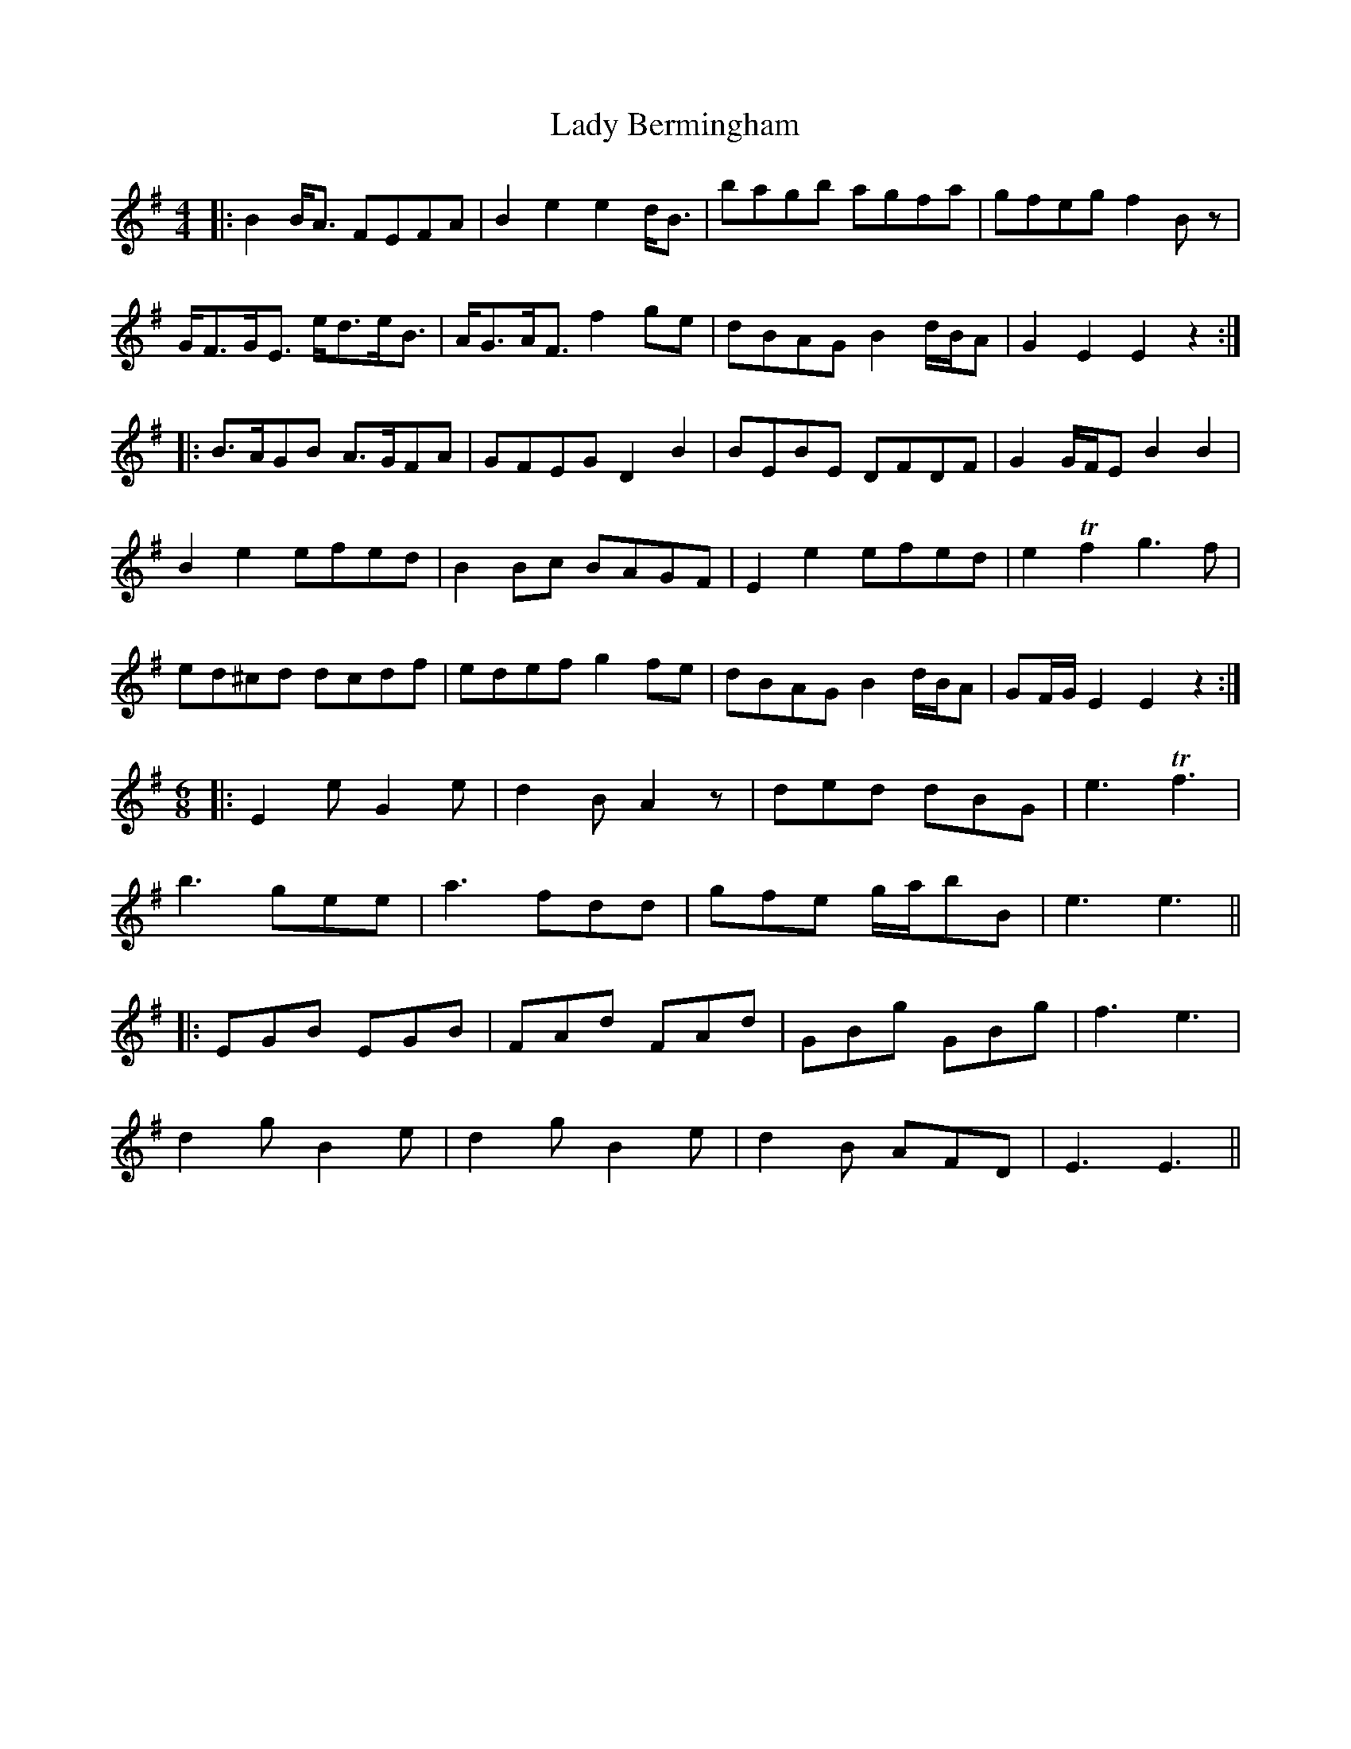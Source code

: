 X: 22473
T: Lady Bermingham
R: hornpipe
M: 4/4
K: Gmajor
|:B2B/A3/2 FEFA|B2e2e2d/B3/2|bagb agfa|gfeg f2B z|
G/F3/2G/E3/2 e/d3/2e/B3/2|A/G3/2A/F3/2f2ge|dBAG B2d/B/A|G2E2E2z2:|
|:B3/2A/GB A3/2G/FA|GFEG D2 B2|BEBE DFDF|G2G/F/E B2B2|
B2e2efed|B2Bc BAGF|E2e2efed|e2 Tf2g3f|
ed^cd dcdf|edef g2fe|dBAG B2d/B/A|GF/G/ E2E2z2:|
M:6/8
K:G
|:E2e G2e|d2B A2z|ded dBG|e3 Tf3|
b3 gee|a3 fdd|gfe g/a/bB|e3e3||
|:EGB EGB|FAd FAd|GBg GBg|f3e3|
d2g B2e|d2g B2e|d2B AFD|E3E3||

